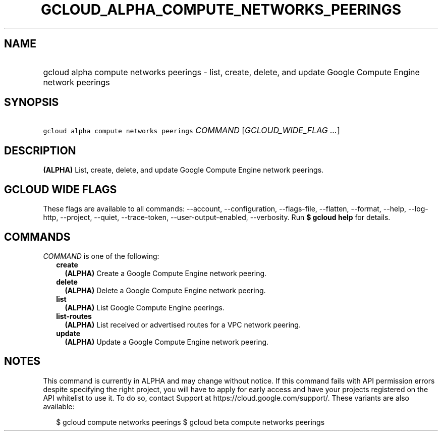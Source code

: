 
.TH "GCLOUD_ALPHA_COMPUTE_NETWORKS_PEERINGS" 1



.SH "NAME"
.HP
gcloud alpha compute networks peerings \- list, create, delete, and update Google Compute Engine network peerings



.SH "SYNOPSIS"
.HP
\f5gcloud alpha compute networks peerings\fR \fICOMMAND\fR [\fIGCLOUD_WIDE_FLAG\ ...\fR]



.SH "DESCRIPTION"

\fB(ALPHA)\fR List, create, delete, and update Google Compute Engine network
peerings.



.SH "GCLOUD WIDE FLAGS"

These flags are available to all commands: \-\-account, \-\-configuration,
\-\-flags\-file, \-\-flatten, \-\-format, \-\-help, \-\-log\-http, \-\-project,
\-\-quiet, \-\-trace\-token, \-\-user\-output\-enabled, \-\-verbosity. Run \fB$
gcloud help\fR for details.



.SH "COMMANDS"

\f5\fICOMMAND\fR\fR is one of the following:

.RS 2m
.TP 2m
\fBcreate\fR
\fB(ALPHA)\fR Create a Google Compute Engine network peering.

.TP 2m
\fBdelete\fR
\fB(ALPHA)\fR Delete a Google Compute Engine network peering.

.TP 2m
\fBlist\fR
\fB(ALPHA)\fR List Google Compute Engine peerings.

.TP 2m
\fBlist\-routes\fR
\fB(ALPHA)\fR List received or advertised routes for a VPC network peering.

.TP 2m
\fBupdate\fR
\fB(ALPHA)\fR Update a Google Compute Engine network peering.


.RE
.sp

.SH "NOTES"

This command is currently in ALPHA and may change without notice. If this
command fails with API permission errors despite specifying the right project,
you will have to apply for early access and have your projects registered on the
API whitelist to use it. To do so, contact Support at
https://cloud.google.com/support/. These variants are also available:

.RS 2m
$ gcloud compute networks peerings
$ gcloud beta compute networks peerings
.RE

